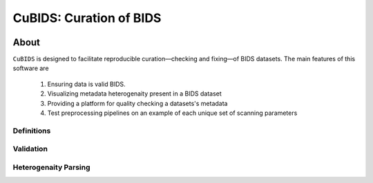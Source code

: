 ========================
CuBIDS: Curation of BIDS
========================


.. image:: https://img.shields.io/pypi/v/cubids.svg
        :target: https://pypi.python.org/pypi/cubids

.. image:: https://circleci.com/gh/PennLINC/CuBIDS.svg?style=svg
        :target: https://circleci.com/gh/PennLINC/CuBIDS

.. image:: https://readthedocs.org/projects/cubids/badge/?version=latest
        :target: https://cubids.readthedocs.io/en/latest/?badge=latest
        :alt: Documentation Status

About
-----

``CuBIDS`` is designed to facilitate reproducible curation––checking and fixing––of BIDS
datasets. The main features of this software are

  1. Ensuring data is valid BIDS.
  2. Visualizing metadata heterogenaity present in a BIDS dataset
  3. Providing a platform for quality checking a datasets's metadata
  4. Test preprocessing pipelines on an example of each unique set of scanning parameters

.. image:: https://github.com/PennBBL/CuBIDS/raw/readthedocs-update/docs/_static/cubids_workflow.png

.. _definitions_def:

Definitions
~~~~~~~~~~~~~

.. _validation_def:

Validation
~~~~~~~~~~~~~~~

.. _heterogenaity_parsing_def:

Heterogenaity Parsing
~~~~~~~~~~~~~~~~~~~~~~~~~

